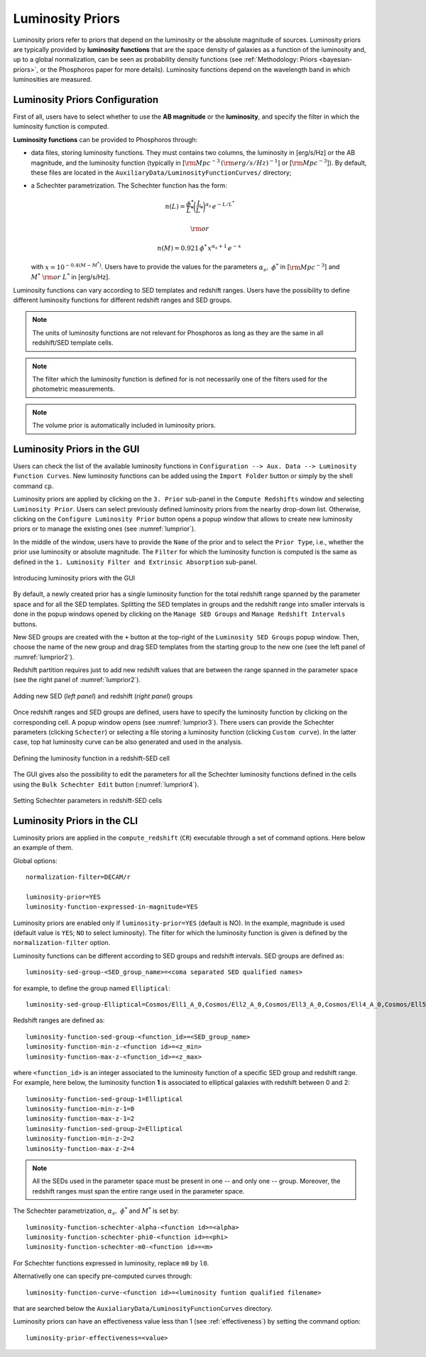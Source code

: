 .. _luminosity-prior:

Luminosity Priors
=================

Luminosity priors refer to priors that depend on the luminosity or the
absolute magnitude of sources. Luminosity priors are typically
provided by **luminosity functions** that are the space density of
galaxies as a function of the luminosity and, up to a global
normalization, can be seen as probability density functions (see
:ref:`Methodology: Priors <bayesian-priors>`, or the Phosphoros paper
for more details). Luminosity functions depend on the wavelength band
in which luminosities are measured.

Luminosity Priors Configuration
-------------------------------

First of all, users have to select whether to use the **AB magnitude**
or the **luminosity**, and specify the filter in which the luminosity
function is computed.

..
   and whether the luminosity has to be corrected for intrinsic reddening or not.

**Luminosity functions** can be provided to Phosphoros through:

- data files, storing luminosity functions. They must contains two
  columns, the luminosity in [erg/s/Hz] or the AB magnitude, and the
  luminosity function (typically in [:math:`{\rm Mpc}^{-3}\,({\rm
  erg/s/Hz})^{-1}`] or [:math:`{\rm Mpc}^{-3}`]). By
  default, these files are located in the
  ``AuxiliaryData/LuminosityFunctionCurves/`` directory;

-  a Schechter parametrization. The Schechter function has the form:

    .. math::

       n(L)=\frac{\phi^*}{L^*}\bigg(\frac{L}{L^*}\bigg)^{\alpha_s}\,e^{-L/L^*}

    .. math::   
       ~~~~~~{\rm or}~~~~~~

    .. math::
       
       n(M)=0.921\,\phi^*\,x^{\alpha_s+1}\,e^{-x}\,

   with :math:`x=10^{-0.4(M-M^*)}`. Users have to provide the values
   for the parameters :math:`\alpha_s,~\phi^*` in [:math:`{\rm
   Mpc}^{-3}`] and :math:`M^*~{\rm or}~L^*` in [erg/s/Hz].

Luminosity functions can vary according to SED templates and redshift
ranges. Users have the possibility to define different luminosity
functions for different redshift ranges and SED groups.

..
  Note that the relative normalization between the different luminosity function is independent
  of the number of SED in the groups.

.. note::

   The units of luminosity functions are not relevant for Phosphoros as
   long as they are the same in all redshift/SED template cells.
  
.. note::

   The filter which the luminosity function is defined for is not
   necessarily one of the filters used for the photometric
   measurements.

..
   In order to apply luminosity priors, Phosphoros needs to compute
   the source luminosity for the filter used to define the luminosity
   function, :math:`L_b`. This is done in two steps. First, a
   **luminosity model grid** is generated by computing the flux in the
   filter, :math:`f^b_m`, for each model of the grid, with a
   restricted parameter space to redshift :math:`z=0`. In the second
   step, luminosities are computed taking into account the redshift
   and the normalization factor :math:`\alpha` of each model (see the
   :ref:`Template fitting method <template-fitting>` section) by the
   relation :math:`L_b=4\pi\alpha D_L^2f^b_m`, where :math:`D_L` is
   the luminosity distance.

..   
   The GUI will automatically compute the luminosity model grid when
   the redshift computation is launched. On the other hand, the CLI
   usage requires to compute this grid before launching the redshifts
   computation (see below).

.. note::

   The volume prior is automatically included in luminosity priors.


Luminosity Priors in the GUI
---------------------------------

Users can check the list of the available luminosity functions in
``Configuration --> Aux. Data --> Luminosity Function
Curves``. New luminosity functions can be added using the ``Import
Folder`` button or simply by the shell command ``cp``.

Luminosity priors are applied by clicking on the ``3. Prior``
sub-panel in the ``Compute Redshifts`` window and selecting
``Luminosity Prior``. Users can select previously defined luminosity
priors from the nearby drop-down list. Otherwise, clicking on the
``Configure Luminosity Prior`` button opens a popup window that allows
to create new luminosity priors or to manage the existing ones (see
:numref:`lumprior`).

In the middle of the window, users have to provide the ``Name`` of the
prior and to select the ``Prior Type``, i.e., whether the prior use
luminosity or absolute magnitude. The ``Filter`` for which the
luminosity function is computed is the same as defined in the
``1. Luminosity Filter and Extrinsic Absorption`` sub-panel.

.. figure:: /_static/advanced_steps/lum_prior1_v12.png
    :name: lumprior 
    :align: center
    :scale: 70 %

    Introducing luminosity priors with the GUI

..
  Optionally, luminosity can be also corrected for the intrinsic reddening.

By default, a newly created prior has a single luminosity function for
the total redshift range spanned by the parameter space and for all
the SED templates. Splitting the SED templates in groups and the
redshift range into smaller intervals is done in the popup windows
opened by clicking on the ``Manage SED Groups`` and ``Manage Redshift
Intervals`` buttons.

New SED groups are created with the ``+`` button at the top-right of
the ``Luminosity SED Groups`` popup window. Then, choose the name of
the new group and drag SED templates from the starting group to the
new one (see the left panel of :numref:`lumprior2`).

Redshift partition requires just to add new redshift values that are
between the range spanned in the parameter space (see the right panel of
:numref:`lumprior2`).

.. figure:: /_static/advanced_steps/lum_prior_sed_z.png
    :name: lumprior2 
    :width: 800px
    :height: 300px
    :align: center

    Adding new SED (*left panel*) and redshift (*right panel*) groups
	    
Once redshift ranges and SED groups are defined, users have to specify
the luminosity function by clicking on the corresponding cell. A popup
window opens (see :numref:`lumprior3`). There users can provide the
Schechter parameters (clicking ``Schecter``) or selecting a file
storing a luminosity function (clicking ``Custom curve``). In the
latter case, top hat luminosity curve can be also generated and used
in the analysis.

.. figure:: /_static/advanced_steps/lum_prior_2pan_v12.png 
    :name: lumprior3
    :width: 800px
    :height: 400px
    :align: center
	    
    Defining the luminosity function in a redshift-SED cell

The GUI gives also the possibility to edit the parameters for all the
Schechter luminosity functions defined in the cells using the ``Bulk
Schechter Edit`` button (:numref:`lumprior4`).

.. figure:: /_static/advanced_steps/lum_prior_schecter.png 
    :name: lumprior4
    :align: center
    :scale: 50 %
	    
    Setting Schechter parameters in redshift-SED cells
	    
Luminosity Priors in the CLI
--------------------------------------

..
  As explained above, in the CLI the luminosity model grid has to be
  computed before launching the redshifts computation.

.. **Luminosity Model Grid** 

..
  The luminosity model grid has to be computed in advance using the
  ``compute_luminosity_model_grid`` (or ``CLMG``) action. It requires
  as input the ``Model Grid`` file and the filter for which the luminosity
  function is given. Action parameters for a typical call look like::

  catalog-type=Challenge2
  model-grid-file=Grid_Chalenge2_Parameter_Space_MADAU.dat
  luminosity-filter=EUCLID_DC1/vis
  output-model-grid=Grid_Chalenge2_Parameter_Space_MADAU.dat

  The file containing modeled photometry (``model-grid-file``) is
  searched in the ``IntermediateProducts/<Catalog Type>/ModelGrids``
  directory. The output file (``output-model-grid``) will be stored in
  the ``IntermediateProducts/<Catalog Type>/LuminosityModelGrids``
  directory, in binary format (by default) or in ASCII if
  ``--output-model-grid-format=TEXT`` (see :ref:`output_files_format`).

  The ``luminosity-filter``
  parameter requires the path (below the ``AuxiliaryData/Filters``
  directory) and the name of the file containing the filter trasmission
  curve which the luminosity function is defined for.



.. **Redshifts computation configuration**

Luminosity priors are applied in the ``compute_redshift`` (``CR``)
executable through a set of command options. Here below an example of
them.

Global options::

  normalization-filter=DECAM/r
  
  luminosity-prior=YES
  luminosity-function-expressed-in-magnitude=YES

Luminosity priors are enabled only if ``luminosity-prior=YES``
(default is NO). In the example, magnitude is used (default value is
``YES``; ``NO`` to select luminosity). The filter for which the
luminosity function is given is defined by the
``normalization-filter`` option.
  
Luminosity functions can be different according to SED groups and
redshift intervals. SED groups are defined as::

  luminosity-sed-group-<SED_group_name>=<coma separated SED qualified names>

for example, to define the group named ``Elliptical``::

  luminosity-sed-group-Elliptical=Cosmos/Ell1_A_0,Cosmos/Ell2_A_0,Cosmos/Ell3_A_0,Cosmos/Ell4_A_0,Cosmos/Ell5_A_0,Cosmos/Ell6_A_0,Cosmos/Ell7_A_0

Redshift ranges are defined as::

  luminosity-function-sed-group-<function_id>=<SED_group_name>
  luminosity-function-min-z-<function id>=<z_min>
  luminosity-function-max-z-<function_id>=<z_max>

where ``<function_id>`` is an integer associated to the luminosity
function of a specific SED group and redshift range. For example, here
below, the luminosity function **1** is associated to elliptical
galaxies with redshift between 0 and 2::

  luminosity-function-sed-group-1=Elliptical
  luminosity-function-min-z-1=0
  luminosity-function-max-z-1=2
  luminosity-function-sed-group-2=Elliptical
  luminosity-function-min-z-2=2
  luminosity-function-max-z-2=4

.. note::

   All the SEDs used in the parameter space must be present in one --
   and only one -- group. Moreover, the redshift ranges must span the
   entire range used in the parameter space.
  
The Schechter parametrization, :math:`\alpha_s,~\phi^*` and
:math:`M^*` is set by::

  luminosity-function-schechter-alpha-<function id>=<alpha>
  luminosity-function-schechter-phi0-<function id>=<phi>
  luminosity-function-schechter-m0-<function id>=<m>

For Schechter functions expressed in luminosity, replace ``m0`` by
``l0``.

Alternativelly one can specify pre-computed curves through::
 
  luminosity-function-curve-<function id>=<luminosity funtion qualified filename>

that are searched below the
``AuxialiaryData/LuminosityFunctionCurves`` directory.

Luminosity priors can have an effectiveness value less than 1 (see
:ref:`effectiveness`) by setting the command option::

  luminosity-prior-effectiveness=<value>
